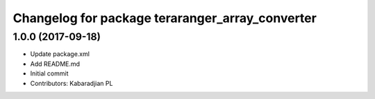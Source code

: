 ^^^^^^^^^^^^^^^^^^^^^^^^^^^^^^^^^^^^^^^^^^^^^^^^
Changelog for package teraranger_array_converter
^^^^^^^^^^^^^^^^^^^^^^^^^^^^^^^^^^^^^^^^^^^^^^^^

1.0.0 (2017-09-18)
------------------
* Update package.xml
* Add README.md
* Initial commit
* Contributors: Kabaradjian PL
